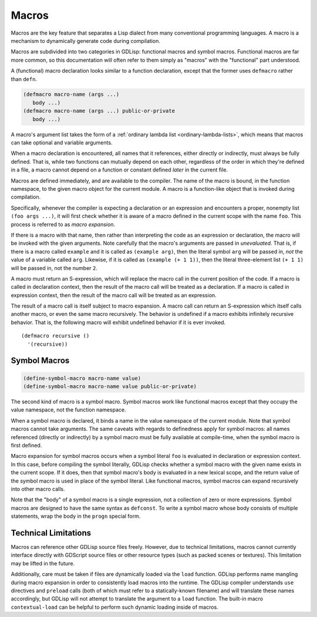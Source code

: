 
.. _macros:

Macros
======

Macros are the key feature that separates a Lisp dialect from many
conventional programming languages. A macro is a mechanism to
dynamically generate code during compilation.

Macros are subdivided into two categories in GDLisp: functional macros
and symbol macros. Functional macros are far more common, so this
documentation will often refer to them simply as "macros" with the
"functional" part understood.

A (functional) macro declaration looks similar to a function
declaration, except that the former uses ``defmacro`` rather than
``defn``.

.. code-block::

   (defmacro macro-name (args ...)
      body ...)
   (defmacro macro-name (args ...) public-or-private
      body ...)

A macro's argument list takes the form of a :ref:`ordinary lambda list
<ordinary-lambda-lists>`, which means that macros can take optional
and variable arguments.

When a macro declaration is encountered, all names that it references,
either directly or indirectly, must always be fully defined. That is,
while two functions can mutually depend on each other, regardless of
the order in which they're defined in a file, a macro cannot depend on
a function or constant defined *later* in the current file.

Macros are defined immediately, and are available to the compiler. The
name of the macro is bound, in the function namespace, to the given
macro object for the current module. A macro is a function-like object
that is invoked during compilation.

Specifically, whenever the compiler is expecting a declaration or an
expression and encounters a proper, nonempty list ``(foo args ...)``,
it will first check whether it is aware of a macro defined in the
current scope with the name ``foo``. This process is referred to as
*macro expansion*.

If there is a macro with that name, then rather than interpreting the
code as an expression or declaration, the macro will be invoked with
the given arguments. Note carefully that the macro's arguments are
passed in *unevaluated*. That is, if there is a macro called
``example`` and it is called as ``(example arg)``, then the literal
symbol ``arg`` will be passed in, *not* the value of a variable called
``arg``. Likewise, if it is called as ``(example (+ 1 1))``, then the
literal three-element list ``(+ 1 1)`` will be passed in, not the
number ``2``.

A macro must return an S-expression, which will replace the macro call
in the current position of the code. If a macro is called in
declaration context, then the result of the macro call will be treated
as a declaration. If a macro is called in expression context, then the
result of the macro call will be treated as an expression.

The result of a macro call is itself subject to macro expansion. A
macro call can return an S-expression which itself calls another
macro, or even the same macro recursively. The behavior is undefined
if a macro exhibits infinitely recursive behavior. That is, the
following macro will exhibit undefined behavior if it is ever invoked.

::

  (defmacro recursive ()
    '(recursive))

.. _symbol-macros:

Symbol Macros
-------------

.. code-block::

   (define-symbol-macro macro-name value)
   (define-symbol-macro macro-name value public-or-private)

The second kind of macro is a symbol macro. Symbol macros work like
functional macros except that they occupy the value namespace, not the
function namespace.

When a symbol macro is declared, it binds a name in the value
namespace of the current module. Note that symbol macros cannot take
arguments. The same caveats with regards to definedness apply for
symbol macros: all names referenced (directly or indirectly) by a
symbol macro must be fully available at compile-time, when the symbol
macro is first defined.

Macro expansion for symbol macros occurs when a symbol literal ``foo``
is evaluated in declaration or expression context. In this case,
before compiling the symbol literally, GDLisp checks whether a symbol
macro with the given name exists in the current scope. If it does,
then that symbol macro's body is evaluated in a new lexical scope, and
the return value of the symbol macro is used in place of the symbol
literal. Like functional macros, symbol macros can expand recursively
into other macro calls.

Note that the "body" of a symbol macro is a single expression, not a
collection of zero or more expressions. Symbol macros are designed to
have the same syntax as ``defconst``. To write a symbol macro whose
body consists of multiple statements, wrap the body in the ``progn``
special form.

Technical Limitations
---------------------

Macros can reference other GDLisp source files freely. However, due to
technical limitations, macros cannot currently interface directly with
GDScript source files or other resource types (such as packed scenes
or textures). This limitation may be lifted in the future.

Additionally, care must be taken if files are dynamically loaded via
the ``load`` function. GDLisp performs name mangling during macro
expansion in order to consistently load macros into the runtime. The
GDLisp compiler understands ``use`` directives and ``preload`` calls
(both of which must refer to a statically-known filename) and will
translate these names accordingly, but GDLisp will not attempt to
translate the argument to a ``load`` function. The built-in macro
``contextual-load`` can be helpful to perform such dynamic loading
inside of macros.
